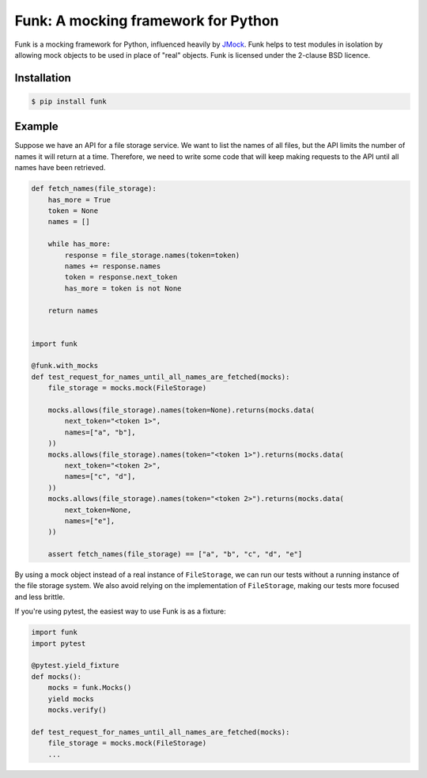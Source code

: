 Funk: A mocking framework for Python
====================================

Funk is a mocking framework for Python, influenced heavily by `JMock <http://www.jmock.org/>`_.
Funk helps to test modules in isolation by allowing mock objects to be used in place of "real" objects.
Funk is licensed under the 2-clause BSD licence.

Installation
------------

.. code-block:: sh

    $ pip install funk

Example
-------

Suppose we have an API for a file storage service.
We want to list the names of all files,
but the API limits the number of names it will return at a time.
Therefore, we need to write some code that will keep making requests to the API
until all names have been retrieved.

.. code-block:: python

    def fetch_names(file_storage):
        has_more = True
        token = None
        names = []
        
        while has_more:
            response = file_storage.names(token=token)
            names += response.names
            token = response.next_token
            has_more = token is not None
        
        return names    
        

    import funk

    @funk.with_mocks
    def test_request_for_names_until_all_names_are_fetched(mocks):
        file_storage = mocks.mock(FileStorage)
        
        mocks.allows(file_storage).names(token=None).returns(mocks.data(
            next_token="<token 1>",
            names=["a", "b"],
        ))
        mocks.allows(file_storage).names(token="<token 1>").returns(mocks.data(
            next_token="<token 2>",
            names=["c", "d"],
        ))
        mocks.allows(file_storage).names(token="<token 2>").returns(mocks.data(
            next_token=None,
            names=["e"],
        ))
        
        assert fetch_names(file_storage) == ["a", "b", "c", "d", "e"]

By using a mock object instead of a real instance of ``FileStorage``,
we can run our tests without a running instance of the file storage system.
We also avoid relying on the implementation of ``FileStorage``,
making our tests more focused and less brittle.

If you're using pytest,
the easiest way to use Funk is as a fixture:

.. code-block:: python

    import funk
    import pytest
    
    @pytest.yield_fixture
    def mocks():
        mocks = funk.Mocks()
        yield mocks
        mocks.verify()
    
    def test_request_for_names_until_all_names_are_fetched(mocks):
        file_storage = mocks.mock(FileStorage)
        ...
